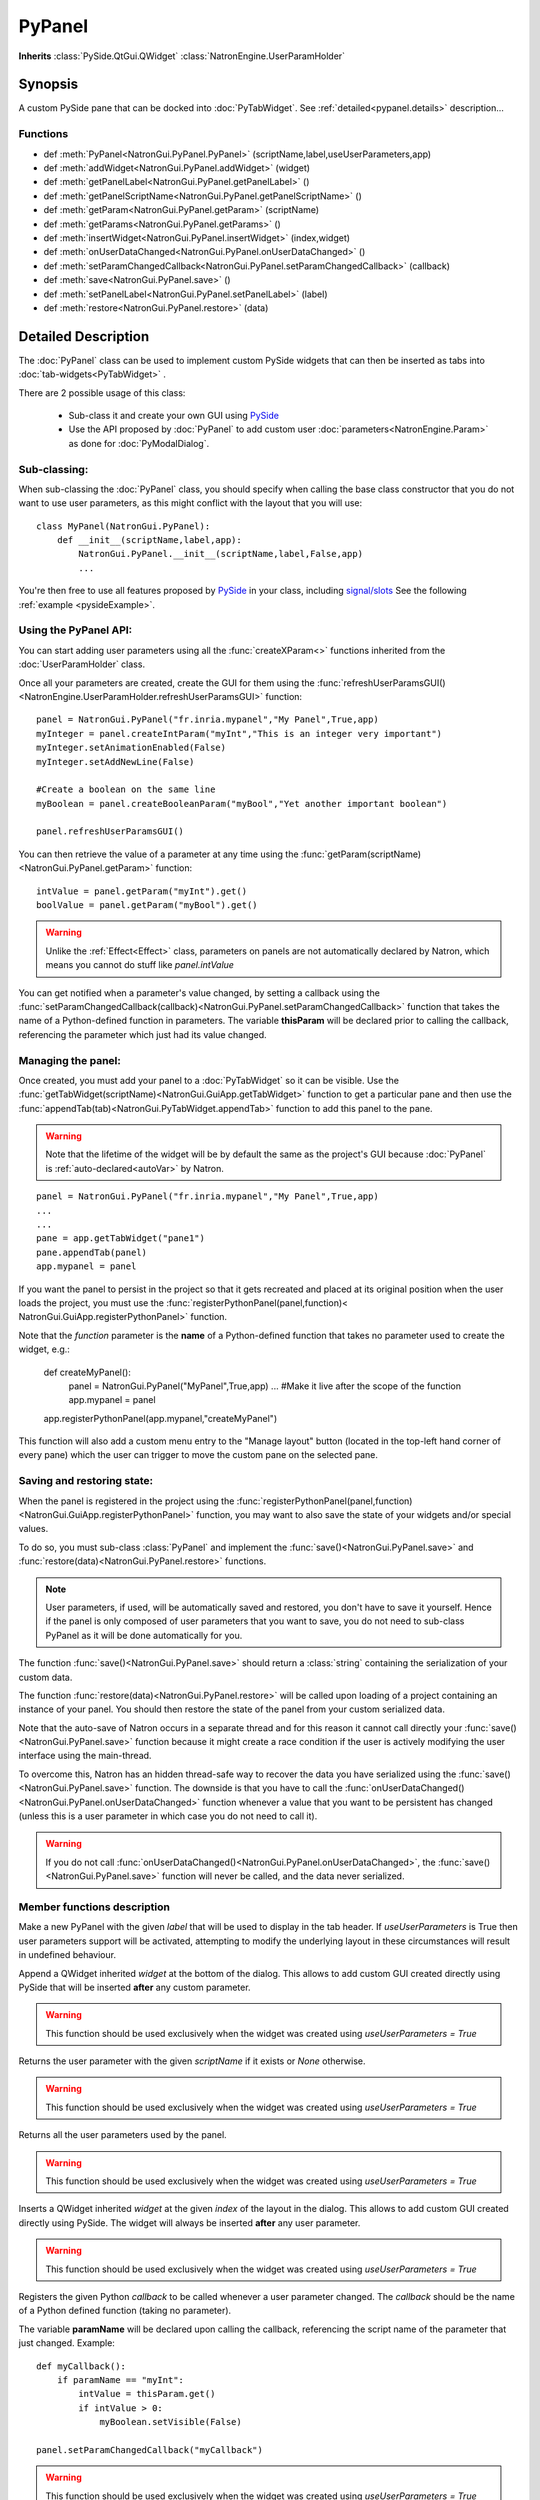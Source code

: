 .. module:: NatronGui
.. _pypanel:

PyPanel
********

**Inherits** :class:`PySide.QtGui.QWidget` :class:`NatronEngine.UserParamHolder`


Synopsis
-------------

A custom PySide pane that can be docked into :doc:`PyTabWidget`.
See :ref:`detailed<pypanel.details>` description...


Functions
^^^^^^^^^

- def :meth:`PyPanel<NatronGui.PyPanel.PyPanel>` (scriptName,label,useUserParameters,app)
- def :meth:`addWidget<NatronGui.PyPanel.addWidget>` (widget)
- def :meth:`getPanelLabel<NatronGui.PyPanel.getPanelLabel>` ()
- def :meth:`getPanelScriptName<NatronGui.PyPanel.getPanelScriptName>` ()
- def :meth:`getParam<NatronGui.PyPanel.getParam>` (scriptName)
- def :meth:`getParams<NatronGui.PyPanel.getParams>` ()
- def :meth:`insertWidget<NatronGui.PyPanel.insertWidget>` (index,widget)
- def :meth:`onUserDataChanged<NatronGui.PyPanel.onUserDataChanged>` ()
- def :meth:`setParamChangedCallback<NatronGui.PyPanel.setParamChangedCallback>` (callback)
- def :meth:`save<NatronGui.PyPanel.save>` ()
- def :meth:`setPanelLabel<NatronGui.PyPanel.setPanelLabel>` (label)
- def :meth:`restore<NatronGui.PyPanel.restore>` (data)

.. _pypanel.details:

Detailed Description
---------------------------

The :doc:`PyPanel` class can be used to implement custom PySide widgets that can then be
inserted as tabs into :doc:`tab-widgets<PyTabWidget>` .

There are 2 possible usage of this class:

    * Sub-class it and create your own GUI using `PySide <http://qt-project.org/wiki/PySideDocumentation>`_
    * Use the API proposed by :doc:`PyPanel` to add custom user :doc:`parameters<NatronEngine.Param>` as done for :doc:`PyModalDialog`.

Sub-classing:
^^^^^^^^^^^^^

When sub-classing the :doc:`PyPanel` class, you should specify when calling the base class
constructor that you do not want to use user parameters, as this might conflict with the
layout that you will use::

    class MyPanel(NatronGui.PyPanel):
        def __init__(scriptName,label,app):
            NatronGui.PyPanel.__init__(scriptName,label,False,app)
            ...

You're then free to use all features proposed by `PySide <http://qt-project.org/wiki/PySideDocumentation>`_
in your class, including `signal/slots <http://qt-project.org/wiki/Signals_and_Slots_in_PySide>`_
See the following :ref:`example <pysideExample>`.


Using the PyPanel API:
^^^^^^^^^^^^^^^^^^^^^^

You can start adding user parameters using all the :func:`createXParam<>` functions inherited from the :doc:`UserParamHolder` class.

Once all your parameters are created, create the GUI for them using the :func:`refreshUserParamsGUI()<NatronEngine.UserParamHolder.refreshUserParamsGUI>` function::

    panel = NatronGui.PyPanel("fr.inria.mypanel","My Panel",True,app)
    myInteger = panel.createIntParam("myInt","This is an integer very important")
    myInteger.setAnimationEnabled(False)
    myInteger.setAddNewLine(False)

    #Create a boolean on the same line
    myBoolean = panel.createBooleanParam("myBool","Yet another important boolean")

    panel.refreshUserParamsGUI()


You can then retrieve the value of a parameter at any time using the :func:`getParam(scriptName)<NatronGui.PyPanel.getParam>` function::

    intValue = panel.getParam("myInt").get()
    boolValue = panel.getParam("myBool").get()

.. warning::

    Unlike the :ref:`Effect<Effect>` class, parameters on panels are not automatically declared by Natron,
    which means you cannot do stuff like *panel.intValue*

You can get notified when a parameter's value changed, by setting a callback using the
:func:`setParamChangedCallback(callback)<NatronGui.PyPanel.setParamChangedCallback>` function that takes
the name of a Python-defined function in parameters.
The variable **thisParam** will be declared prior to calling the callback, referencing the parameter
which just had its value changed.




Managing the panel:
^^^^^^^^^^^^^^^^^^^

Once created, you must add your panel to a :doc:`PyTabWidget` so it can be visible.
Use the :func:`getTabWidget(scriptName)<NatronGui.GuiApp.getTabWidget>` function to get a
particular pane and then use the :func:`appendTab(tab)<NatronGui.PyTabWidget.appendTab>` function
to add this panel to the pane.

.. warning::

    Note that the lifetime of the widget will be by default the same as the project's GUI
    because :doc:`PyPanel` is :ref:`auto-declared<autoVar>` by Natron.

::

    panel = NatronGui.PyPanel("fr.inria.mypanel","My Panel",True,app)
    ...
    ...
    pane = app.getTabWidget("pane1")
    pane.appendTab(panel)
    app.mypanel = panel


If you want the panel to persist in the project so that it gets recreated and placed at its original position
when the user loads the project, you must use the :func:`registerPythonPanel(panel,function)< NatronGui.GuiApp.registerPythonPanel>` function.

Note that the *function* parameter is the **name** of a Python-defined function that takes no parameter used to create the widget, e.g.:

    def createMyPanel():
        panel = NatronGui.PyPanel("MyPanel",True,app)
        ...
        #Make it live after the scope of the function
        app.mypanel = panel

    app.registerPythonPanel(app.mypanel,"createMyPanel")

This function will also add a custom menu entry to the "Manage layout" button (located in the top-left hand
corner of every pane) which the user can trigger to move the custom pane on the selected pane.

.. figure:: ../../customPaneEntry.png
    :width: 600px
    :align: center

.. _panelSerialization:

Saving and restoring state:
^^^^^^^^^^^^^^^^^^^^^^^^^^^

When the panel is registered in the project using the  :func:`registerPythonPanel(panel,function)<NatronGui.GuiApp.registerPythonPanel>` function,
you may want to also save the state of your widgets and/or special values.

To do so, you must sub-class :class:`PyPanel` and implement the :func:`save()<NatronGui.PyPanel.save>` and
:func:`restore(data)<NatronGui.PyPanel.restore>` functions.

.. note::

    User parameters, if used, will be automatically saved and restored, you don't have to save it yourself.
    Hence if the panel is only composed of user parameters that you want to save, you do not need to sub-class
    PyPanel as it will be done automatically for you.

The function :func:`save()<NatronGui.PyPanel.save>` should return a :class:`string` containing the serialization of your
custom data.

The function :func:`restore(data)<NatronGui.PyPanel.restore>` will be called upon loading of a project containing
an instance of your panel. You should then restore the state of the panel from your custom serialized data.

Note that the auto-save of Natron occurs in a separate thread and for this reason it cannot call directly
your :func:`save()<NatronGui.PyPanel.save>` function because it might create a race condition if the user is
actively modifying the user interface using the main-thread.

To overcome this, Natron has an hidden thread-safe way to recover the data you have serialized using the :func:`save()<NatronGui.PyPanel.save>` function.
The downside is that you have to call the :func:`onUserDataChanged()<NatronGui.PyPanel.onUserDataChanged>` function whenever
a value that you want to be persistent has changed (unless this is a user parameter in which case you do not need to call it).

.. warning ::

    If you do not call   :func:`onUserDataChanged()<NatronGui.PyPanel.onUserDataChanged>`, the :func:`save()<NatronGui.PyPanel.save>` function
    will never be called, and the data never serialized.

Member functions description
^^^^^^^^^^^^^^^^^^^^^^^^^^^^

.. method:: NatronGui.PyPanel.PyPanel(label,useUserParameters,app)

    :param label: :class:`str`
    :param useUserParameters: :class:`bool`
    :param app: :class:`GuiApp<NatronGui.GuiApp>`

Make a new PyPanel with the given *label* that will be used to display in the tab header.
If *useUserParameters* is True then user parameters support will be activated,
attempting to modify the underlying layout in these circumstances will result in undefined behaviour.

.. method:: NatronGui.PyPanel.addWidget(widget)

    :param widget: :class:`PySide.QtGui.QWidget`

Append a QWidget inherited *widget* at the bottom of the dialog. This allows to add custom GUI created directly using PySide
that will be inserted **after** any custom parameter.

.. warning::

    This function should be used exclusively when the widget was created using *useUserParameters = True*




.. method:: NatronGui.PyPanel.getParam(scriptName)

    :param scriptName: :class:`str`
    :rtype: :class:`Param<NatronEngine.Param>`

Returns the user parameter with the given *scriptName* if it exists or *None* otherwise.

.. warning::

    This function should be used exclusively when the widget was created using *useUserParameters = True*


.. method:: NatronGui.PyPanel.getParams()

    :rtype: :class:`sequence`

Returns all the user parameters used by the panel.

.. warning::

    This function should be used exclusively when the widget was created using *useUserParameters = True*




.. method:: NatronGui.PyPanel.insertWidget(index,widget)

    :param index: :class:`int`
    :param widget: :class:`PySide.QtGui.QWidget`

Inserts a QWidget inherited *widget* at the given *index* of the layout in the dialog. This allows to add custom GUI created directly using PySide.
The widget will always be inserted **after** any user parameter.

.. warning::

    This function should be used exclusively when the widget was created using *useUserParameters = True*




.. method:: NatronGui.PyPanel.setParamChangedCallback(callback)

    :param callback: :class:`str`

Registers the given Python *callback* to be called whenever a user parameter changed.
The *callback* should be the name of a Python defined function (taking no parameter).

The variable **paramName** will be declared upon calling the callback, referencing the script name of the parameter that just changed.
Example::

    def myCallback():
        if paramName == "myInt":
            intValue = thisParam.get()
            if intValue > 0:
                myBoolean.setVisible(False)

    panel.setParamChangedCallback("myCallback")

.. warning::

    This function should be used exclusively when the widget was created using *useUserParameters = True*


.. method:: NatronGui.PyPanel.setPanelLabel(label)

    :param callback: :class:`str`

Set the label of the panel as it will be displayed on the tab header of the :doc:`PyTabWidget`.
This name should be unique.

.. method:: NatronGui.PyPanel.getPanelLabel()

    :rtype: :class:`str`

Get the label of the panel as displayed on the tab header of the :doc:`PyTabWidget`.


.. method:: NatronGui.PyPanel.getPanelScriptName()

    :rtype: :class:`str`

Get the script-name of the panel as used internally. This is a unique string identifying the tab in Natron.



.. method:: NatronGui.PyPanel.onUserDataChanged()

Callback to be called whenever a parameter/value (that is not a user parameter) that you want to be
saved has changed.

.. warning ::

    If you do not call   :func:`onUserDataChanged()<NatronGui.PyPanel.onUserDataChanged>`, the :func:`save()NatronGui.PyPanel.save` function
    will never be called, and the data never serialized.


.. warning::

    This function should be used exclusively when the widget was created using *useUserParameters = True*



.. method:: NatronGui.PyPanel.save()

    :rtype: :class:`str`

.. warning::

    You should overload this function in a derived class. The base version does nothing.

.. note::

    User parameters, if used, will be automatically saved and restored, you don't have to save it yourself.
    Hence if the panel is only composed of user parameters that you want to save, you do not need to sub-class
    PyPanel as it will be done automatically for you.

Returns a string with the serialization of your custom data you need to be persistent.

.. method:: NatronGui.PyPanel.restore(data)

    :param data: :class:`str`

.. warning::

    You should overload this function in a derived class. The base version does nothing.

This function should restore the state of your custom :doc:`PyPanel` using the custom *data*
that you serialized.
The *data* are exactly the return value that was returned from the :func:`save()<NatronGui.PyPanel.save>`  function.
